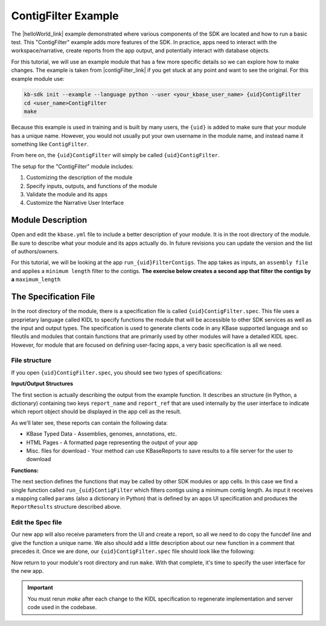 ContigFilter Example
========================

The |helloWorld_link| example demonstrated where various components of the SDK are located and how to run a basic test.
This "ContigFilter" example adds more features of the SDK. In practice, apps need to interact with the workspace/narrative, create reports from the app output, and potentially interact with database objects.

For this tutorial, we will use an example module that has a few more specific details so we can explore how to make
changes. The example is taken from |contigFilter_link|  if you get stuck at any point and want to see the original.  For this example module use:

.. code-block:: bash

    kb-sdk init --example --language python --user <your_kbase_user_name> {uid}ContigFilter
    cd <user_name>ContigFilter
    make

Because this example is used in training and is built by many users, the ``{uid}`` is added to make sure that your module has a unique
name. However, you would not usually put your own username in the module name, and instead name it something like ``ContigFilter``.

From here on, the ``{uid}ContigFilter`` will simply be called ``{uid}ContigFilter``.

The setup for the "ContigFilter" module includes:

#. Customizing the description of the module
#. Specify inputs, outputs, and functions of the module
#. Validate the module and its apps
#. Customize the Narrative User Interface

Module Description
-------------------------------------------

Open and edit the ``kbase.yml`` file to include a better description of your module. It is in the root directory of the module. Be sure to describe what your module and its apps actually do. In future revisions you can update the version and the list of authors/owners.

For this tutorial, we will be looking at the app ``run_{uid}FilterContigs``. The app takes as inputs, an ``assembly file`` and applies
a ``minimum length`` filter to the contigs. **The exercise below creates a second app that filter the contigs 
by a** ``maximum_length``

The Specification File
-------------------------------------------

In the root directory of the module, there is a specification file is called ``{uid}ContigFilter.spec``.
This file uses a proprietary language called KIDL to specify functions the module that will be accessible to other SDK services as well as the input and output types.
The specification is used to generate clients code in any KBase supported language and so fileutils and modules that contain functions that are primarily used by other modules will have a detailed KIDL spec.
However, for module that are focused on defining user-facing apps, a very basic specification is all we need.

File structure
`````````````````````````````

If you open ``{uid}ContigFilter.spec``, you should see two types of specifications:

**Input/Output Structures**

.. : {uid}module ContigFilter {
    typedef structure {
        string report_name;
        string report_ref;
    } ReportResults;


The first section is actually describing the output from the example function. It describes an structure (in Python, a dictionary)
containing two keys ``report_name`` and ``report_ref`` that are used internally by the user interface to indicate which report object should be displayed in the app cell as the result.

As we'll later see, these reports can contain the following data:

* KBase Typed Data - Assemblies, genomes, annotations, etc.
* HTML Pages - A formatted page representing the output of your app
* Misc. files for download - Your method can use KBaseReports to save results to a file server for the user to download

**Functions:**

.. : funcdef run_{uid}ContigFilter_max(mapping<string,UnspecifiedObject> params) returns (ReportResults output) authentication required;


The next section defines the functions that may be called by other SDK modules or app cells. In this case we find a single function called
``run_{uid}ContigFilter`` which filters contigs using a minimum contig length. As input it receives a mapping called ``params`` (also a dictionary in Python)
that is defined by an apps UI specification and produces the ``ReportResults`` structure described above.

Edit the Spec file
`````````````````````````````
Our new app will also receive parameters from the UI and create a report, so all we need to do copy the funcdef line and give the function a unique name.
We also should add a little description about our new function in a comment that precedes it. Once we are done, our ``{uid}ContigFilter.spec`` file should look like the following:

.. : {uid}module ContigFilter {
    typedef structure {
        string report_name;
        string report_ref;
    } ReportResults;

    /*
        Example app which filters contigs in an assembly using both a minimum contig length
    */
    funcdef run_{uid}ContigFilter(mapping<string,UnspecifiedObject> params) returns (ReportResults output) authentication required;

    /*
        New app which filters contigs in an assembly using both a minimum and a maximum contig length
    */
    funcdef run_{uid}ContigFilter_max(mapping<string,UnspecifiedObject> params) returns (ReportResults output) authentication required;

    };

Now return to your module's root directory and run ``make``. With that complete, it's time to specify the user interface for the new app.

.. important::

    You must rerun *make* after each change to the KIDL specification to regenerate implementation and server code used in the codebase.

.. External links

.. |helloWorld_link| raw:: html

   <a href="helloworld.html" target="_blank">Hello World</a>

.. |contigFilter_link| raw:: html

   <a href="https://github.com/kbaseapps/ContigFilter" target="_blank">https://github.com/kbaseapps/ContigFilter</a>

.. |KIDL_link| raw:: html

   <a href="../references/KIDL_spec.html" target="_blank">KIDL tutorial and reference </a>



